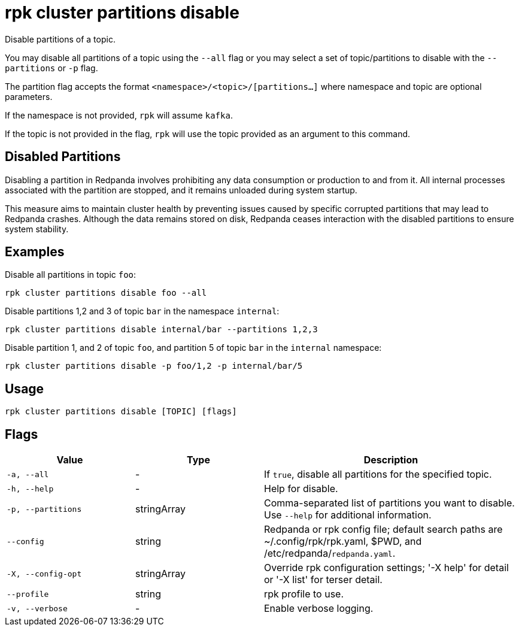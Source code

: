 = rpk cluster partitions disable
:description: rpk cluster partitions disable

Disable partitions of a topic.

You may disable all partitions of a topic using the `--all` flag or you may select a set of topic/partitions to disable with the `--partitions` or `-p` flag.

The partition flag accepts the format `<namespace>/<topic>/[partitions...]` where namespace and topic are optional parameters. 

If the namespace is not provided, `rpk` will assume `kafka`. 

If the topic is not provided in the flag, `rpk` will use the topic provided as an argument to this command.


== Disabled Partitions

Disabling a partition in Redpanda involves prohibiting any data consumption or production to and from it. All internal processes associated with the partition are stopped, and it remains unloaded during system startup. 

This measure aims to maintain cluster health by preventing issues caused by specific corrupted partitions that may lead to Redpanda crashes. Although the data remains stored on disk, Redpanda ceases interaction with the disabled partitions to ensure system stability.


== Examples

Disable all partitions in topic `foo`:

```bash
rpk cluster partitions disable foo --all
```

Disable partitions 1,2 and 3 of topic `bar` in the namespace `internal`:

```bash
rpk cluster partitions disable internal/bar --partitions 1,2,3
```

Disable partition 1, and 2 of topic `foo`, and partition 5 of topic `bar` in the `internal` namespace:

```bash
rpk cluster partitions disable -p foo/1,2 -p internal/bar/5
```

== Usage

[,bash]
----
rpk cluster partitions disable [TOPIC] [flags]
----

== Flags

[cols="1m,1a,2a"]
|===
|*Value* |*Type* |*Description*

|-a, --all |- |If `true`, disable all partitions for the specified topic.

|-h, --help |- |Help for disable.

|-p, --partitions |stringArray |Comma-separated list of partitions you want to disable. Use `--help` for additional information.

|--config |string |Redpanda or rpk config file; default search paths are ~/.config/rpk/rpk.yaml, $PWD, and /etc/redpanda/`redpanda.yaml`.

|-X, --config-opt |stringArray |Override rpk configuration settings; '-X help' for detail or '-X list' for terser detail.

|--profile |string |rpk profile to use.

|-v, --verbose |- |Enable verbose logging.
|===